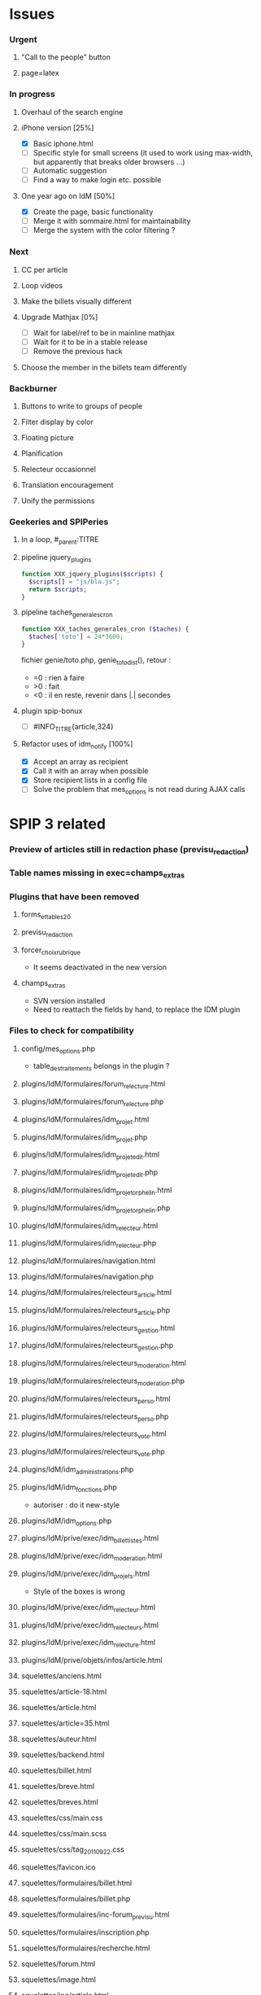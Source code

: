 
* Issues

*** Urgent
***** "Call to the people" button
***** page=latex
*** In progress
***** Overhaul of the search engine
***** iPhone version [25%]
- [X] Basic iphone.html
- [ ] Specific style for small screens (it used to work using max-width,
  but apparently that breaks older browsers ...)
- [ ] Automatic suggestion
- [ ] Find a way to make login etc. possible
***** One year ago on IdM [50%]
- [X] Create the page, basic functionality
- [ ] Merge it with sommaire.html for maintainability
- [ ] Merge the system with the color filtering ?
*** Next
***** CC per article
***** Loop videos
***** Make the billets visually different
***** Upgrade Mathjax [0%]
- [ ] Wait for label/ref to be in mainline mathjax
- [ ] Wait for it to be in a stable release
- [ ] Remove the previous hack
***** Choose the member in the billets team differently
*** Backburner
***** Buttons to write to groups of people
***** Filter display by color
***** Floating picture
***** Planification
***** Relecteur occasionnel
***** Translation encouragement
***** Unify the permissions
*** Geekeries and SPIPeries
***** In a loop, #_parent:TITRE
***** pipeline jquery_plugins
#+begin_src php
  function XXX_jquery_plugins($scripts) {
    $scripts[] = "js/bla.js";
    return $scripts;
  }
#+end_src
***** pipeline taches_generales_cron
#+begin_src php
  function XXX_taches_generales_cron ($taches) {
    $taches['toto'] = 24*3600;
  }
#+end_src
fichier genie/toto.php, genie_toto_dist(), retour :
- =0 : rien à faire
- >0 : fait
- <0 : il en reste, revenir dans |.| secondes
***** plugin spip-bonux
- [ ] #INFO_TITRE{article,324}
***** Refactor uses of idm_notify [100%]
- [X] Accept an array as recipient
- [X] Call it with an array when possible
- [X] Store recipient lists in a config file
- [ ] Solve the problem that mes_options is not read during AJAX calls

* SPIP 3 related
*** Preview of articles still in redaction phase (previsu_redaction)
*** Table names missing in exec=champs_extras
*** Plugins that have been removed
***** forms_et_tables_2_0
***** previsu_redaction
***** forcer_choix_rubrique
- It seems deactivated in the new version
***** champs_extras
- SVN version installed
- Need to reattach the fields by hand, to replace the IDM plugin

*** Files to check for compatibility
***** config/mes_options.php
- table_des_traitements belongs in the plugin ?
***** plugins/IdM/formulaires/forum_relecture.html
***** plugins/IdM/formulaires/forum_relecture.php
***** plugins/IdM/formulaires/idm_projet.html
***** plugins/IdM/formulaires/idm_projet.php
***** plugins/IdM/formulaires/idm_projet_edit.html
***** plugins/IdM/formulaires/idm_projet_edit.php
***** plugins/IdM/formulaires/idm_projet_orphelin.html
***** plugins/IdM/formulaires/idm_projet_orphelin.php
***** plugins/IdM/formulaires/idm_relecteur.html
***** plugins/IdM/formulaires/idm_relecteur.php
***** plugins/IdM/formulaires/navigation.html
***** plugins/IdM/formulaires/navigation.php
***** plugins/IdM/formulaires/relecteurs_article.html
***** plugins/IdM/formulaires/relecteurs_article.php
***** plugins/IdM/formulaires/relecteurs_gestion.html
***** plugins/IdM/formulaires/relecteurs_gestion.php
***** plugins/IdM/formulaires/relecteurs_moderation.html
***** plugins/IdM/formulaires/relecteurs_moderation.php
***** plugins/IdM/formulaires/relecteurs_perso.html
***** plugins/IdM/formulaires/relecteurs_perso.php
***** plugins/IdM/formulaires/relecteurs_vote.html
***** plugins/IdM/formulaires/relecteurs_vote.php
***** plugins/IdM/idm_administrations.php
***** plugins/IdM/idm_fonctions.php
- autoriser : do it new-style
***** plugins/IdM/idm_options.php
***** plugins/IdM/prive/exec/idm_billettistes.html
***** plugins/IdM/prive/exec/idm_moderation.html
***** plugins/IdM/prive/exec/idm_projets.html
- Style of the boxes is wrong
***** plugins/IdM/prive/exec/idm_relecteur.html
***** plugins/IdM/prive/exec/idm_relecteurs.html
***** plugins/IdM/prive/exec/idm_relecture.html
***** plugins/IdM/prive/objets/infos/article.html
***** squelettes/anciens.html
***** squelettes/article-18.html
***** squelettes/article.html
***** squelettes/article=35.html
***** squelettes/auteur.html
***** squelettes/backend.html
***** squelettes/billet.html
***** squelettes/breve.html
***** squelettes/breves.html
***** squelettes/css/main.css
***** squelettes/css/main.scss
***** squelettes/css/tag_20110922.css
***** squelettes/favicon.ico
***** squelettes/formulaires/billet.html
***** squelettes/formulaires/billet.php
***** squelettes/formulaires/inc-forum_previsu.html
***** squelettes/formulaires/inscription.php
***** squelettes/formulaires/recherche.html
***** squelettes/forum.html
***** squelettes/image.html
***** squelettes/inc/article.html
***** squelettes/inc/auteur.html
***** squelettes/inc/foot.html
***** squelettes/inc/forum-message-prive.html
***** squelettes/inc/forum-message.html
***** squelettes/inc/forum-relecture.html
***** squelettes/inc/forum.html
***** squelettes/inc/head.html
***** squelettes/inc/idj.html
***** squelettes/inc/menu.html
***** squelettes/inc/resume.html
***** squelettes/inc/resume_une.html
***** squelettes/inc/social_bar.html
***** squelettes/inscription.html
***** squelettes/iphone.html
***** squelettes/lastyear.html
***** squelettes/lexique.html
***** squelettes/local_fr.php
***** squelettes/modeles/applet.html
***** squelettes/modeles/billettistes.html
***** squelettes/modeles/cqfd.html
***** squelettes/modeles/creativecommons.html
***** squelettes/modeles/fig.html
***** squelettes/modeles/geogebra.html
***** squelettes/modeles/lesauteurs.html
***** squelettes/modeles/lexique.html
***** squelettes/modeles/pagination_idm.html
***** squelettes/modeles/popup.html
***** squelettes/modeles/sound.html
***** squelettes/modeles/special.html
***** squelettes/modeles/svg.html
***** squelettes/modeles/video.html
***** squelettes/mot.html
***** squelettes/navigation.html
***** squelettes/perso.html
***** squelettes/propose.html
***** squelettes/random.html
***** squelettes/recherche.html
***** squelettes/rubrique-24.html
***** squelettes/rubrique.html
***** squelettes/sitemap.html
***** squelettes/sommaire.html
***** squelettes/suivi.html

* SPIP 3 related, solved
*** Some articles give an Internal Server Error
Reason : GD2 crashes even harder than before on huge images (for "Quand
les maths donnent des ailes", doc6742 is 12 Mpix, max is 4 Mpix) For
some reason the crash does not occur anymore ... now the test is done so
that might explain it. Anyway, installing Image Magick cures it for good.
